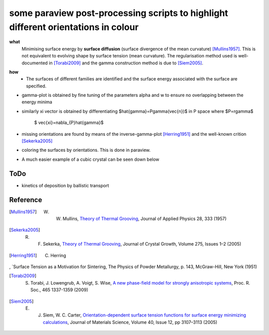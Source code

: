 some paraview post-processing scripts to highlight different orientations in colour
""""""""""""""""""""""""""""""""""""""""""""""""""""""""""""""""""""""""""
**what**
   Minimising surface energy by **surface diffusion** (surface divergence of the mean curvature) [Mullins1957]_. This is not equivalent to evolving shape by surface tension (mean curvature). The regularisation method used is well-documented in [Torabi2009]_ and the gamma construction method is due to [Siem2005]_.

.. image:: https://github.com/Ezone2016/surface-flow/blob/master/sequence.gif

**how**
    - The surfaces of different families are identified and the surface energy associated with the surface are specified.

.. image:: https://github.com/Ezone2016/surface-flow/blob/master/surfaces.jpg

- gamma-plot is obtained by fine tuning of the parameters alpha and w to ensure no overlapping between the energy minima

.. image:: https://github.com/Ezone2016/surface-flow/blob/master/gamma.png

- similarly xi vector is obtained by differentiating $\hat{\gamma}=P\gamma(\vec{n})$ in P space where $P=r\gamma$

     $ \vec{\xi}=\nabla_{P}\hat{\gamma}$

.. image:: https://github.com/Ezone2016/surface-flow/blob/master/xi.png

- missing orientations are found by means of the inverse-gamma-plot [Herring1951]_ and the well-known crition [Sekerka2005]_

.. image:: https://github.com/Ezone2016/surface-flow/blob/master/inverse1.png

.. image:: https://github.com/Ezone2016/surface-flow/blob/master/inverse2.png

.. image:: https://github.com/Ezone2016/surface-flow/blob/master/cig.png

- coloring the surfaces by orientations. This is done in paraview.
.. image:: https://github.com/Ezone2016/surface-flow/blob/master/sequence2.gif

- A much easier example of a cubic crystal can be seen down below 

.. image:: https://github.com/Ezone2016/surface-flow/blob/master/cubicA2.png

ToDo
------------

- kinetics of deposition by ballistic transport

Reference
------------

.. [Mullins1957] W. W. Mullins, `Theory of Thermal Grooving <https://aip.scitation.org/doi/10.1063/1.1722742>`_, Journal of Applied Physics 28, 333 (1957)

.. [Sekerka2005] R. F. Sekerka, `Theory of Thermal Grooving <https://www.sciencedirect.com/science/article/pii/S0022024804013843?via%3Dihub>`_, Journal of Crystal Growth, Volume 275, Issues 1–2 (2005)

.. [Herring1951] C. Herring
, `Surface Tension as a Motivation for Sintering, The Physics of Powder Metallurgy, p. 143, McGraw-Hill, New York (1951)

.. [Torabi2009] S. Torabi, J. Lowengrub, A. Voigt, S. Wise, `A new phase-field model for strongly anisotropic systems <http://rspa.royalsocietypublishing.org/content/465/2105/1337>`_, Proc. R. Soc., 465 1337-1359 (2009)

.. [Siem2005] E. J. Siem, W. C. Carter, `Orientation-dependent surface tension functions for surface energy minimizing calculations <https://link.springer.com/article/10.1007/s10853-005-2671-7>`_, Journal of Materials Science, Volume 40, Issue 12, pp 3107–3113  (2005)
